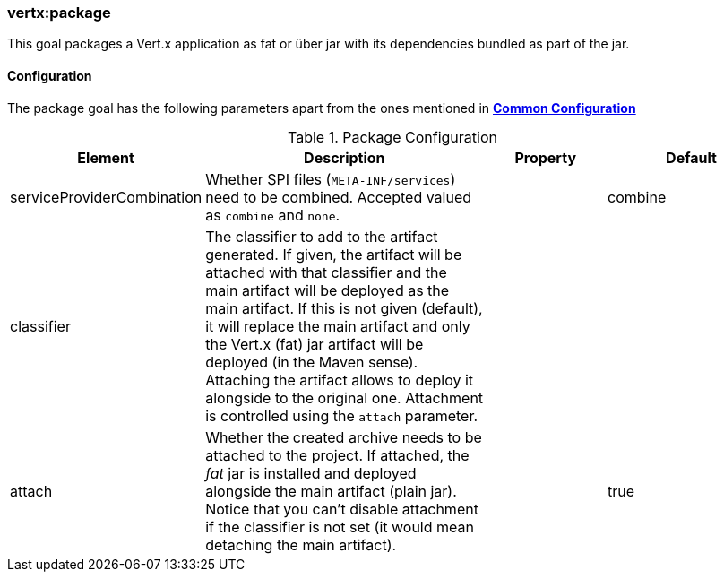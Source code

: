 [[vertx:package]]
=== *vertx:package*

This goal packages a Vert.x application as fat or über jar with its dependencies bundled as part of the jar.

[[package-configuration]]
==== Configuration

The package goal has the following parameters apart from the ones mentioned in
**<<common:configurations,Common Configuration>>**

.Package Configuration
[cols="1,5,2,3"]
|===
| Element | Description | Property | Default

| serviceProviderCombination
| Whether SPI files (`META-INF/services`) need to be combined. Accepted valued as `combine` and `none`.
| &nbsp;
| combine

| classifier
| The classifier to add to the artifact generated. If given, the artifact will be attached with that classifier
and the main artifact will be deployed as the main artifact. If this is not given (default), it will replace
the main artifact and only the Vert.x (fat) jar artifact will be deployed (in the Maven sense). Attaching the
artifact allows to deploy it alongside to the original one. Attachment is controlled using the `attach`
parameter.
| &nbsp;
| &nbsp;

| attach
| Whether the created archive needs to be attached to the project. If attached, the _fat_ jar is
installed and deployed alongside the main artifact (plain jar). Notice that you can't disable attachment if
the classifier is not set (it would mean detaching the main artifact).
| &nbsp;
| true
|===
